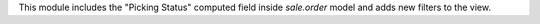 This module includes the "Picking Status" computed field inside `sale.order` model and adds new filters to the view.
